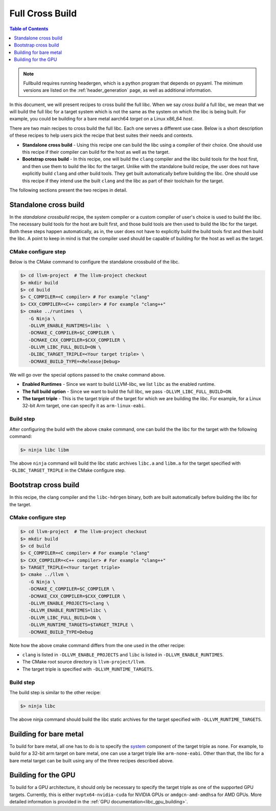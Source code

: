 .. _full_cross_build:

================
Full Cross Build
================

.. contents:: Table of Contents
   :depth: 1
   :local:

.. note:: 
   Fullbuild requires running headergen, which is a python program that depends on
   pyyaml. The minimum versions are listed on the :ref:`header_generation`
   page, as well as additional information.

In this document, we will present recipes to cross build the full libc. When we
say *cross build* a full libc, we mean that we will build the full libc for a
target system which is not the same as the system on which the libc is being
built. For example, you could be building for a bare metal aarch64 *target* on a
Linux x86_64 *host*.

There are two main recipes to cross build the full libc. Each one serves a
different use case. Below is a short description of these recipes to help users
pick the recipe that best suites their needs and contexts.

* **Standalone cross build** - Using this recipe one can build the libc using a
  compiler of their choice. One should use this recipe if their compiler can
  build for the host as well as the target.
* **Bootstrap cross build** - In this recipe, one will build the ``clang``
  compiler and the libc build tools for the host first, and then use them to
  build the libc for the target. Unlike with the standalone build recipe, the
  user does not have explicitly build ``clang`` and other build tools.
  They get built automatically before building the libc. One should use this
  recipe if they intend use the built ``clang`` and the libc as part of their
  toolchain for the target.

The following sections present the two recipes in detail.

Standalone cross build
======================

In the *standalone crossbuild* recipe, the system compiler or a custom compiler
of user's choice is used to build the libc. The necessary build tools for the
host are built first, and those build tools are then used to build the libc for
the target. Both these steps happen automatically, as in, the user does not have
to explicitly build the build tools first and then build the libc. A point to
keep in mind is that the compiler used should be capable of building for the
host as well as the target.

CMake configure step
--------------------

Below is the CMake command to configure the standalone crossbuild of the libc.

.. code-block:: sh

  $> cd llvm-project  # The llvm-project checkout
  $> mkdir build
  $> cd build
  $> C_COMPILER=<C compiler> # For example "clang"
  $> CXX_COMPILER=<C++ compiler> # For example "clang++"
  $> cmake ../runtimes  \
     -G Ninja \
     -DLLVM_ENABLE_RUNTIMES=libc  \
     -DCMAKE_C_COMPILER=$C_COMPILER \
     -DCMAKE_CXX_COMPILER=$CXX_COMPILER \
     -DLLVM_LIBC_FULL_BUILD=ON \
     -DLIBC_TARGET_TRIPLE=<Your target triple> \
     -DCMAKE_BUILD_TYPE=<Release|Debug>

We will go over the special options passed to the ``cmake`` command above.

* **Enabled Runtimes** - Since we want to build LLVM-libc, we list
  ``libc`` as the enabled runtime.
* **The full build option** - Since we want to build the full libc, we pass
  ``-DLLVM_LIBC_FULL_BUILD=ON``.
* **The target triple** - This is the target triple of the target for which
  we are building the libc. For example, for a Linux 32-bit Arm target,
  one can specify it as ``arm-linux-eabi``.

Build step
----------

After configuring the build with the above ``cmake`` command, one can build the
the libc for the target with the following command:

.. code-block:: sh

   $> ninja libc libm

The above ``ninja`` command will build the libc static archives ``libc.a`` and
``libm.a`` for the target specified with ``-DLIBC_TARGET_TRIPLE`` in the CMake
configure step.

Bootstrap cross build
=====================

In this recipe, the clang compiler and the ``libc-hdrgen`` binary, both are
built automatically before building the libc for the target.

CMake configure step
--------------------

.. code-block:: sh

  $> cd llvm-project  # The llvm-project checkout
  $> mkdir build
  $> cd build
  $> C_COMPILER=<C compiler> # For example "clang"
  $> CXX_COMPILER=<C++ compiler> # For example "clang++"
  $> TARGET_TRIPLE=<Your target triple>
  $> cmake ../llvm \
     -G Ninja \
     -DCMAKE_C_COMPILER=$C_COMPILER \
     -DCMAKE_CXX_COMPILER=$CXX_COMPILER \
     -DLLVM_ENABLE_PROJECTS=clang \
     -DLLVM_ENABLE_RUNTIMES=libc \
     -DLLVM_LIBC_FULL_BUILD=ON \
     -DLLVM_RUNTIME_TARGETS=$TARGET_TRIPLE \
     -DCMAKE_BUILD_TYPE=Debug

Note how the above cmake command differs from the one used in the other recipe:

* ``clang`` is listed in ``-DLLVM_ENABLE_PROJECTS`` and ``libc`` is
  listed in ``-DLLVM_ENABLE_RUNTIMES``.
* The CMake root source directory is ``llvm-project/llvm``.
* The target triple is specified with ``-DLLVM_RUNTIME_TARGETS``.

Build step
----------

The build step is similar to the other recipe:

.. code-block:: sh

  $> ninja libc

The above ninja command should build the libc static archives for the target
specified with ``-DLLVM_RUNTIME_TARGETS``.

Building for bare metal
=======================

To build for bare metal, all one has to do is to specify the
`system <https://clang.llvm.org/docs/CrossCompilation.html#target-triple>`_
component of the target triple as ``none``. For example, to build for a
32-bit arm target on bare metal, one can use a target triple like
``arm-none-eabi``. Other than that, the libc for a bare metal target can be
built using any of the three recipes described above.

Building for the GPU
====================

To build for a GPU architecture, it should only be necessary to specify the 
target triple as one of the supported GPU targets. Currently, this is either 
``nvptx64-nvidia-cuda`` for NVIDIA GPUs or ``amdgcn-amd-amdhsa`` for AMD GPUs. 
More detailed information is provided in the :ref:`GPU 
documentation<libc_gpu_building>`.
